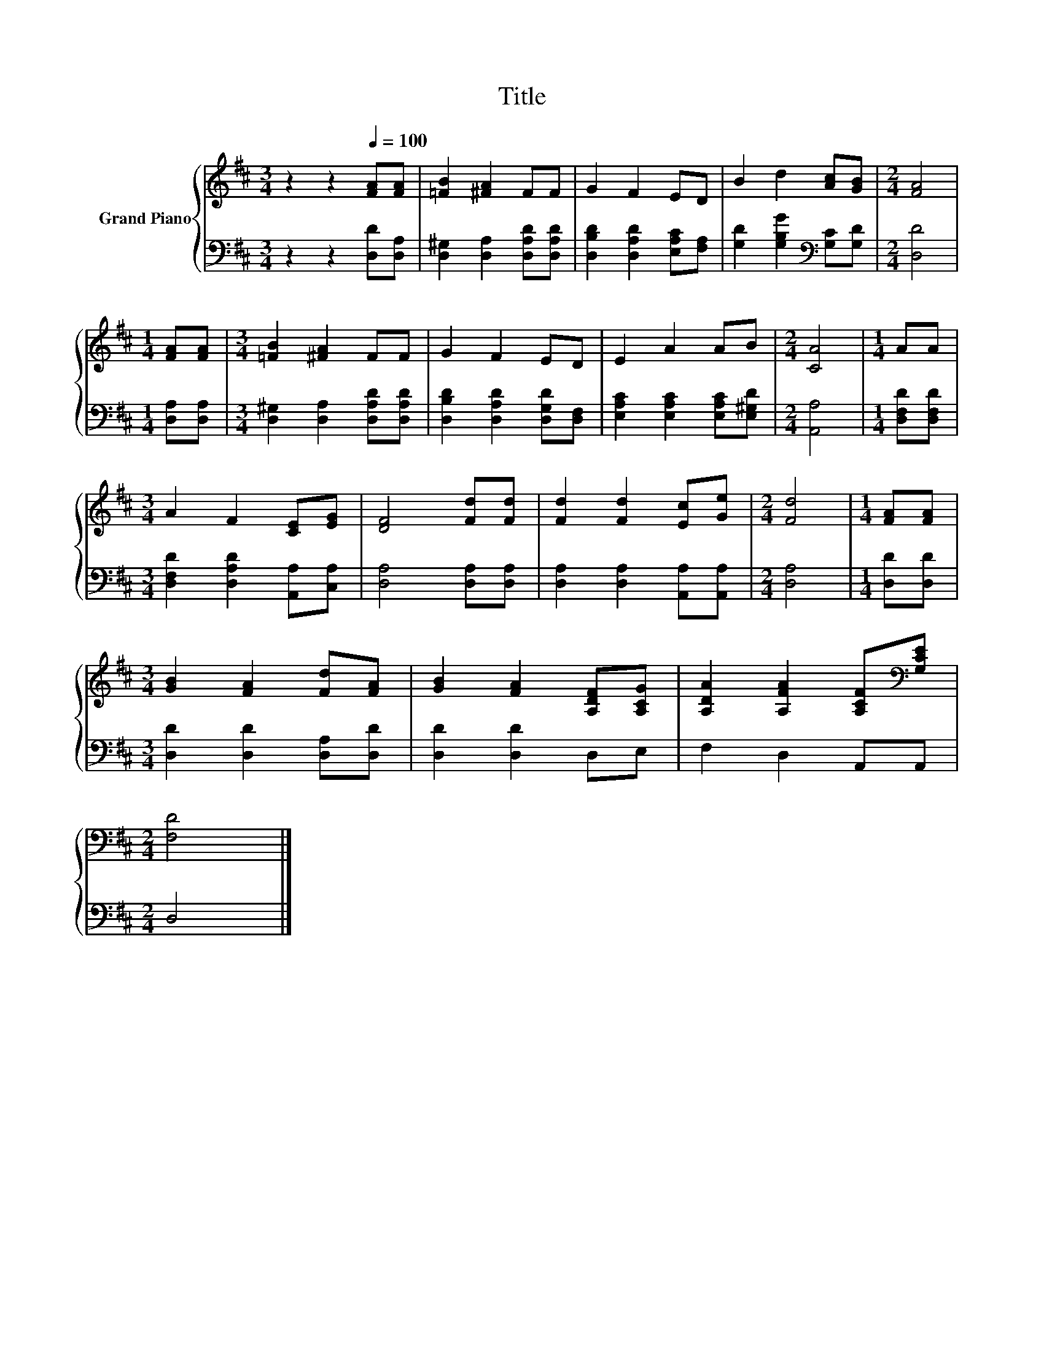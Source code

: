 X:1
T:Title
%%score { 1 | 2 }
L:1/8
M:3/4
K:D
V:1 treble nm="Grand Piano"
V:2 bass 
V:1
 z2 z2[Q:1/4=100] [FA][FA] | [=FB]2 [^FA]2 FF | G2 F2 ED | B2 d2 [Ac][GB] |[M:2/4] [FA]4 | %5
[M:1/4] [FA][FA] |[M:3/4] [=FB]2 [^FA]2 FF | G2 F2 ED | E2 A2 AB |[M:2/4] [CA]4 |[M:1/4] AA | %11
[M:3/4] A2 F2 [CE][EG] | [DF]4 [Fd][Fd] | [Fd]2 [Fd]2 [Ec][Ge] |[M:2/4] [Fd]4 |[M:1/4] [FA][FA] | %16
[M:3/4] [GB]2 [FA]2 [Fd][FA] | [GB]2 [FA]2 [A,DF][A,CG] | [A,DA]2 [A,FA]2 [A,CF][K:bass][G,CE] | %19
[M:2/4] [F,D]4 |] %20
V:2
 z2 z2 [D,D][D,A,] | [D,^G,]2 [D,A,]2 [D,A,D][D,A,D] | [D,B,D]2 [D,A,D]2 [E,A,C][F,A,] | %3
 [G,D]2 [G,B,G]2[K:bass] [G,C][G,D] |[M:2/4] [D,D]4 |[M:1/4] [D,A,][D,A,] | %6
[M:3/4] [D,^G,]2 [D,A,]2 [D,A,D][D,A,D] | [D,B,D]2 [D,A,D]2 [D,G,D][D,F,] | %8
 [E,A,C]2 [E,A,C]2 [E,A,C][E,^G,D] |[M:2/4] [A,,A,]4 |[M:1/4] [D,F,D][D,F,D] | %11
[M:3/4] [D,F,D]2 [D,A,D]2 [A,,A,][C,A,] | [D,A,]4 [D,A,][D,A,] | [D,A,]2 [D,A,]2 [A,,A,][A,,A,] | %14
[M:2/4] [D,A,]4 |[M:1/4] [D,D][D,D] |[M:3/4] [D,D]2 [D,D]2 [D,A,][D,D] | [D,D]2 [D,D]2 D,E, | %18
 F,2 D,2 A,,A,, |[M:2/4] D,4 |] %20

